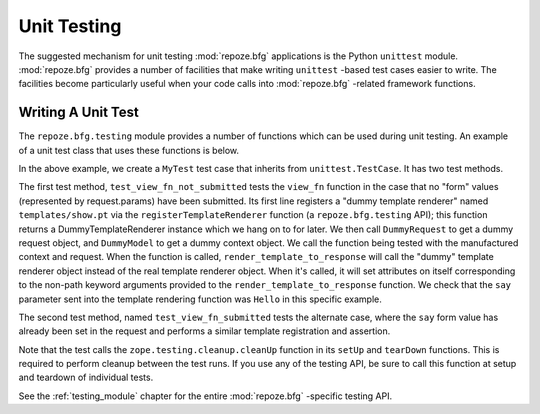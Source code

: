 .. _unittesting_chapter:

Unit Testing
============

The suggested mechanism for unit testing :mod:`repoze.bfg`
applications is the Python ``unittest`` module.  :mod:`repoze.bfg`
provides a number of facilities that make writing ``unittest`` -based
test cases easier to write.  The facilities become particularly useful
when your code calls into :mod:`repoze.bfg` -related framework
functions.

Writing A Unit Test
-------------------

The ``repoze.bfg.testing`` module provides a number of functions which
can be used during unit testing.  An example of a unit test class that
uses these functions is below.

.. code-block:: python :linenos:

   def view_fn(context, request):
       from repoze.bfg.chameleon_zpt import render_template_to_response
       if 'say' in request.params:
           return render_template_to_response('templates/submitted.pt',
                                               say=request.params['say'])
       return render_template_to_response('templates/show.pt', say='Hello')

   import unittest
   from zope.testing.cleanup import cleanUp
   from.repoze.bfg import testing

   class MyTest(unittest.TestCase):
       def setUp(self):
           cleanUp()

       def tearDown(self):
           cleanUp()
       
       def test_view_fn_not_submitted(self):
           renderer = testing.registerTemplateRenderer('templates/show.pt')
           context = testing.DummyModel()
           request = testing.DummyRequest()
           response = view_fn(context, request)
           self.assertEqual(renderer.say, 'Hello')

        def test_view_fn_submitted(self):
           renderer = testing.registerTemplateRenderer('templates/submitted.pt')
           context = testing.DummyModel()
           request = testing.DummyRequest()
           request.params['say'] = 'Yo'
           response = view_fn(context, request)
           self.assertEqual(renderer.say, 'Yo')

In the above example, we create a ``MyTest`` test case that inherits
from ``unittest.TestCase``.  It has two test methods.

The first test method, ``test_view_fn_not_submitted`` tests the
``view_fn`` function in the case that no "form" values (represented by
request.params) have been submitted.  Its first line registers a
"dummy template renderer" named ``templates/show.pt`` via the
``registerTemplateRenderer`` function (a ``repoze.bfg.testing`` API);
this function returns a DummyTemplateRenderer instance which we hang
on to for later.  We then call ``DummyRequest`` to get a dummy request
object, and ``DummyModel`` to get a dummy context object.  We call the
function being tested with the manufactured context and request.  When
the function is called, ``render_template_to_response`` will call the
"dummy" template renderer object instead of the real template renderer
object.  When it's called, it will set attributes on itself
corresponding to the non-path keyword arguments provided to the
``render_template_to_response`` function.  We check that the ``say``
parameter sent into the template rendering function was ``Hello`` in
this specific example.

The second test method, named ``test_view_fn_submitted`` tests the
alternate case, where the ``say`` form value has already been set in
the request and performs a similar template registration and
assertion.

Note that the test calls the ``zope.testing.cleanup.cleanUp`` function
in its ``setUp`` and ``tearDown`` functions.  This is required to
perform cleanup between the test runs.  If you use any of the testing
API, be sure to call this function at setup and teardown of individual
tests.

See the :ref:`testing_module` chapter for the entire
:mod:`repoze.bfg` -specific testing API.

